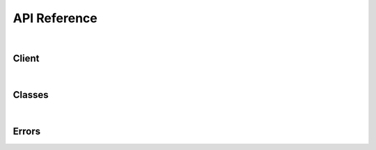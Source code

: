 #############
API Reference
#############

|
Client
------

.. autosummary::
   :toctree: stubs
   
   discoin.Discoin
   discoin.Discoin.fetch_transactions
   discoin.Discoin.create_transaction
   discoin.Discoin.handle_transaction
   discoin.Discoin.fetch_currencies
   discoin.Discoin.fetch_bots

|

Classes
-------

.. autosummary::
   :toctree: stubs
   
   discoin.Transaction
   discoin.Currency
   discoin.Bot

|

Errors
------

.. autosummary::
   :toctree: stubs

   discoin.InternalServerError
   discoin.BadRequest
   discoin.InvalidMethod
   discoin.WebTimeoutError